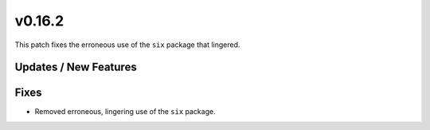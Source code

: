 v0.16.2
=======
This patch fixes the erroneous use of the ``six`` package that lingered.

Updates / New Features
----------------------


Fixes
-----
* Removed erroneous, lingering use of the ``six`` package.
